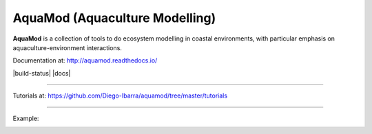 AquaMod (Aquaculture Modelling)
---------------------------------

**AquaMod** is a collection of tools to do ecosystem modelling in coastal environments, 
with particular emphasis on aquaculture-environment interactions.

Documentation at: http://aquamod.readthedocs.io/

|build-status| |docs|



.. image:: https://readthedocs.org/projects/aquamod/badge/?version=latest
    :target: https://readthedocs.org/projects/aquamod/?badge=latest
    :alt: Documentation Status

-----------------------------

Tutorials at: https://github.com/Diego-Ibarra/aquamod/tree/master/tutorials

-----------------------------

Example:

.. image:: https://github.com/Diego-Ibarra/aquamod/blob/master/static/ecosys1.png
    :width: 200px